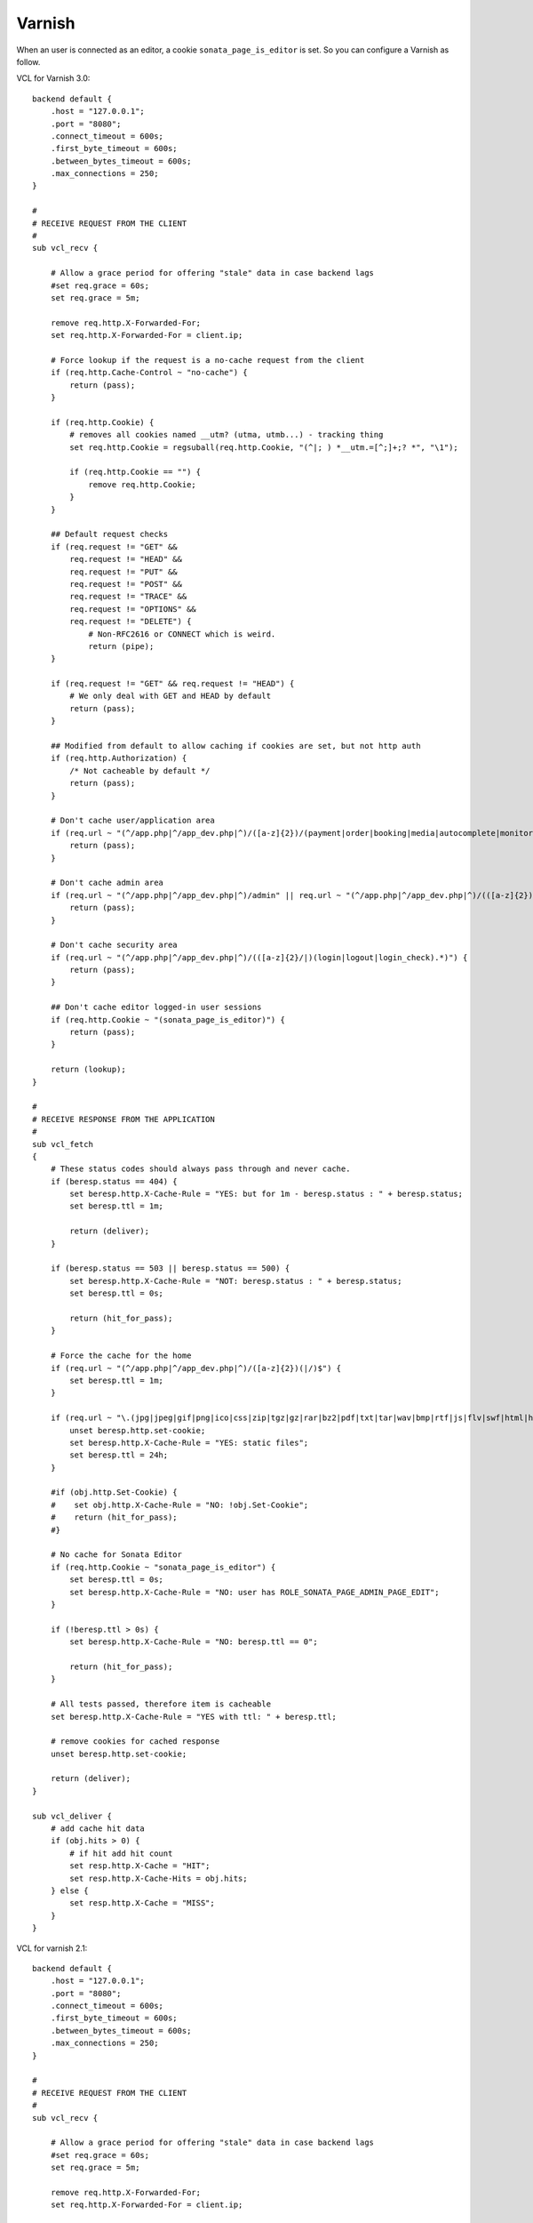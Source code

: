 Varnish
=======

When an user is connected as an editor, a cookie ``sonata_page_is_editor`` is set. So you can configure
a Varnish as follow.

VCL for Varnish 3.0::

    backend default {
        .host = "127.0.0.1";
        .port = "8080";
        .connect_timeout = 600s;
        .first_byte_timeout = 600s;
        .between_bytes_timeout = 600s;
        .max_connections = 250;
    }

    #
    # RECEIVE REQUEST FROM THE CLIENT
    #
    sub vcl_recv {

        # Allow a grace period for offering "stale" data in case backend lags
        #set req.grace = 60s;
        set req.grace = 5m;

        remove req.http.X-Forwarded-For;
        set req.http.X-Forwarded-For = client.ip;

        # Force lookup if the request is a no-cache request from the client
        if (req.http.Cache-Control ~ "no-cache") {
            return (pass);
        }

        if (req.http.Cookie) {
            # removes all cookies named __utm? (utma, utmb...) - tracking thing
            set req.http.Cookie = regsuball(req.http.Cookie, "(^|; ) *__utm.=[^;]+;? *", "\1");

            if (req.http.Cookie == "") {
                remove req.http.Cookie;
            }
        }

        ## Default request checks
        if (req.request != "GET" &&
            req.request != "HEAD" &&
            req.request != "PUT" &&
            req.request != "POST" &&
            req.request != "TRACE" &&
            req.request != "OPTIONS" &&
            req.request != "DELETE") {
                # Non-RFC2616 or CONNECT which is weird.
                return (pipe);
        }

        if (req.request != "GET" && req.request != "HEAD") {
            # We only deal with GET and HEAD by default
            return (pass);
        }

        ## Modified from default to allow caching if cookies are set, but not http auth
        if (req.http.Authorization) {
            /* Not cacheable by default */
            return (pass);
        }

        # Don't cache user/application area
        if (req.url ~ "(^/app.php|^/app_dev.php|^)/([a-z]{2})/(payment|order|booking|media|autocomplete|monitor).*") {
            return (pass);
        }

        # Don't cache admin area
        if (req.url ~ "(^/app.php|^/app_dev.php|^)/admin" || req.url ~ "(^/app.php|^/app_dev.php|^)/(([a-z]{2})/admin)") {
            return (pass);
        }

        # Don't cache security area
        if (req.url ~ "(^/app.php|^/app_dev.php|^)/(([a-z]{2}/|)(login|logout|login_check).*)") {
            return (pass);
        }

        ## Don't cache editor logged-in user sessions
        if (req.http.Cookie ~ "(sonata_page_is_editor)") {
            return (pass);
        }

        return (lookup);
    }

    #
    # RECEIVE RESPONSE FROM THE APPLICATION
    #
    sub vcl_fetch
    {
        # These status codes should always pass through and never cache.
        if (beresp.status == 404) {
            set beresp.http.X-Cache-Rule = "YES: but for 1m - beresp.status : " + beresp.status;
            set beresp.ttl = 1m;

            return (deliver);
        }

        if (beresp.status == 503 || beresp.status == 500) {
            set beresp.http.X-Cache-Rule = "NOT: beresp.status : " + beresp.status;
            set beresp.ttl = 0s;

            return (hit_for_pass);
        }

        # Force the cache for the home
        if (req.url ~ "(^/app.php|^/app_dev.php|^)/([a-z]{2})(|/)$") {
            set beresp.ttl = 1m;
        }

        if (req.url ~ "\.(jpg|jpeg|gif|png|ico|css|zip|tgz|gz|rar|bz2|pdf|txt|tar|wav|bmp|rtf|js|flv|swf|html|htm|mov|avi|mp3|mpg)$") {
            unset beresp.http.set-cookie;
            set beresp.http.X-Cache-Rule = "YES: static files";
            set beresp.ttl = 24h;
        }

        #if (obj.http.Set-Cookie) {
        #    set obj.http.X-Cache-Rule = "NO: !obj.Set-Cookie";
        #    return (hit_for_pass);
        #}

        # No cache for Sonata Editor
        if (req.http.Cookie ~ "sonata_page_is_editor") {
            set beresp.ttl = 0s;
            set beresp.http.X-Cache-Rule = "NO: user has ROLE_SONATA_PAGE_ADMIN_PAGE_EDIT";
        }

        if (!beresp.ttl > 0s) {
            set beresp.http.X-Cache-Rule = "NO: beresp.ttl == 0";

            return (hit_for_pass);
        }

        # All tests passed, therefore item is cacheable
        set beresp.http.X-Cache-Rule = "YES with ttl: " + beresp.ttl;

        # remove cookies for cached response
        unset beresp.http.set-cookie;

        return (deliver);
    }

    sub vcl_deliver {
        # add cache hit data
        if (obj.hits > 0) {
            # if hit add hit count
            set resp.http.X-Cache = "HIT";
            set resp.http.X-Cache-Hits = obj.hits;
        } else {
            set resp.http.X-Cache = "MISS";
        }
    }

VCL for varnish 2.1::

    backend default {
        .host = "127.0.0.1";
        .port = "8080";
        .connect_timeout = 600s;
        .first_byte_timeout = 600s;
        .between_bytes_timeout = 600s;
        .max_connections = 250;
    }

    #
    # RECEIVE REQUEST FROM THE CLIENT
    #
    sub vcl_recv {

        # Allow a grace period for offering "stale" data in case backend lags
        #set req.grace = 60s;
        set req.grace = 5m;

        remove req.http.X-Forwarded-For;
        set req.http.X-Forwarded-For = client.ip;

        # Force lookup if the request is a no-cache request from the client
        if (req.http.Cache-Control ~ "no-cache") {
            return (pass);
        }

        if (req.http.Cookie) {
            # removes all cookies named __utm? (utma, utmb...) - tracking thing
            set req.http.Cookie = regsuball(req.http.Cookie, "(^|; ) *__utm.=[^;]+;? *", "\1");

            if (req.http.Cookie == "") {
                remove req.http.Cookie;
            }
        }

        ## Default request checks
        if (req.request != "GET" &&
            req.request != "HEAD" &&
            req.request != "PUT" &&
            req.request != "POST" &&
            req.request != "TRACE" &&
            req.request != "OPTIONS" &&
            req.request != "DELETE") {
                # Non-RFC2616 or CONNECT which is weird.
                return (pipe);
        }

        if (req.request != "GET" && req.request != "HEAD") {
            # We only deal with GET and HEAD by default
            return (pass);
        }

        ## Modified from default to allow caching if cookies are set, but not http auth
        if (req.http.Authorization) {
            /* Not cacheable by default */
            return (pass);
        }

        # Don't cache user/application area
        if (req.url ~ "(^/app.php|^/app_dev.php|^)/([a-z]{2})/(payment|order|booking|media|autocomplete|monitor).*") {
            return (pass);
        }

        # Don't cache callcenter
        if (req.url ~ "(^/app.php|^/app_dev.php|^)/callcenter") {
            return (pass);
        }

        # Don't cache admin area
        if (req.url ~ "(^/app.php|^/app_dev.php|^)/admin" || req.url ~ "(^/app.php|^/app_dev.php|^)/(([a-z]{2})/admin)") {
            return (pass);
        }

        # Don't cache security area
        if (req.url ~ "(^/app.php|^/app_dev.php|^)/(([a-z]{2}/|)(login|logout|login_check).*)") {
            return (pass);
        }

        ## Don't cache editor logged-in user sessions
        if (req.http.Cookie ~ "(sonata_page_is_editor)") {
            return (pass);
        }

        return (lookup);
    }

    #
    # RECEIVE RESPONSE FROM THE APPLICATION
    #
    sub vcl_fetch
    {
        # These status codes should always pass through and never cache.
        if (beresp.status == 404) {
            set beresp.http.X-Cache-Rule = "YES: but for 1m - beresp.status : "  beresp.status;
            set beresp.ttl = 1m;

            return (deliver);
        }

        if (beresp.status == 503 || beresp.status == 500) {
            set beresp.http.X-Cache-Rule = "NOT: beresp.status : " beresp.status;
            set beresp.ttl = 0s;

            return (pass);
        }

        # Force the cache for the home
        if (req.url ~ "(^/app.php|^/app_dev.php|^)/([a-z]{2})(|/)$") {
            set beresp.ttl = 1m;
        }

        if (req.url ~ "\.(jpg|jpeg|gif|png|ico|css|zip|tgz|gz|rar|bz2|pdf|txt|tar|wav|bmp|rtf|js|flv|swf|html|htm|mov|avi|mp3|mpg)$") {
            unset beresp.http.set-cookie;
            set beresp.http.X-Cache-Rule = "YES: static files";
            set beresp.ttl = 24h;
        }

        #if (obj.http.Set-Cookie) {
        #    set obj.http.X-Cache-Rule = "NO: !obj.Set-Cookie";
        #    return (hit_for_pass);
        #}

        # No cache for Sonata Editor
        if (req.http.Cookie ~ "sonata_page_is_editor") {
            set beresp.ttl = 0s;
            set beresp.http.X-Cache-Rule = "NO: user has ROLE_SONATA_PAGE_ADMIN_PAGE_EDIT";
        }

        if (!beresp.cacheable) {
            set beresp.http.X-Cache-Rule = "NO: beresp.ttl == 0";

            return (pass);
        }

        # All tests passed, therefore item is cacheable
        set beresp.http.X-Cache-Rule = "YES with ttl: "  beresp.ttl;

        # remove cookies for cached response
        unset beresp.http.set-cookie;

        return (deliver);
    }

    sub vcl_deliver {
        # add cache hit data
        if (obj.hits > 0) {
            # if hit add hit count
            set resp.http.X-Cache = "HIT";
            set resp.http.X-Cache-Hits = obj.hits;
        } else {
            set resp.http.X-Cache = "MISS";
        }
    }

